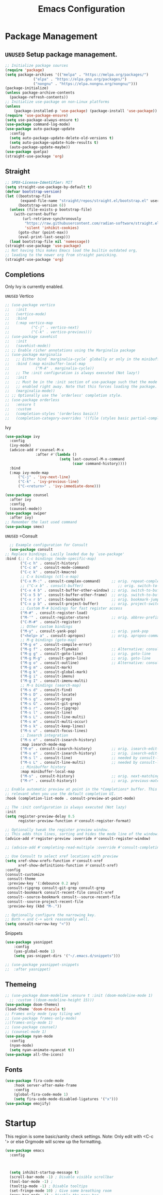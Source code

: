 #+STARTUP: show3levels
#+TITLE: Emacs Configuration
#+PROPERTY: header-args:emacs-lisp :tangle init.el

* Package Management
** =UNUSED= Setup package management.
:PROPERTIES:
:ID:       75632330-7091-4080-9c71-cbf7b137c1d3
:END:
#+BEGIN_SRC emacs-lisp :tangle nil
  ;; Initialize package sources
  (require 'package)
  (setq package-archives '(("melpa" . "https://melpa.org/packages/")
               ("elpa" . "https://elpa.gnu.org/packages/")
               ("nongnu" . "https://elpa.nongnu.org/nongnu/")))
  (package-initialize)
  (unless package-archive-contents
    (package-refresh-contents))
  ;; Initialize use-package on non-Linux platforms
  (unless
      (package-installed-p 'use-package) (package-install 'use-package))
  (require 'use-package-ensure)
  (setq use-package-always-ensure t)
  (use-package command-log-mode)
  (use-package auto-package-update
    :config
    (setq auto-package-update-delete-old-versions t)
    (setq auto-package-update-hide-results t)
    (auto-package-update-maybe))
  (use-package quelpa)
  (straight-use-package 'org)
#+END_SRC

** Straight
:PROPERTIES:
:ID:       cef63205-4ff8-4af7-9a5f-062ba8a1e256
:END:
#+begin_src emacs-lisp
  ;; SPDX-License-Identifier: MIT
  (setq straight-use-package-by-default t)
  (defvar bootstrap-version)
  (let ((bootstrap-file
         (expand-file-name "straight/repos/straight.el/bootstrap.el" user-emacs-directory))
        (bootstrap-version 6))
    (unless (file-exists-p bootstrap-file)
      (with-current-buffer
          (url-retrieve-synchronously
           "https://raw.githubusercontent.com/radian-software/straight.el/develop/install.el"
           'silent 'inhibit-cookies)
        (goto-char (point-max))
        (eval-print-last-sexp)))
    (load bootstrap-file nil 'nomessage))
  (straight-use-package 'use-package)
  ;; Not having this makes Emacs load the builtin outdated org,
  ;; leading to the newer org from straight panicking.
  (straight-use-package 'org)
#+end_src

** Completions
Only Ivy is currently enabled.
**** =UNUSED= Vertico
:PROPERTIES:
:ID:       d269a750-5cdf-40c5-ba88-23cf5444f980
:END:
   #+BEGIN_SRC emacs-lisp :tangle nil
     ;; (use-package vertico
     ;;   :init
     ;;   (vertico-mode)
     ;;   :bind
     ;;   (:map vertico-map
     ;; 	     ("C-j" . vertico-next)
     ;; 	     ("C-k" . vertico-previous)))
     ;; (use-package savehist
     ;;   :init
     ;;   (savehist-mode))
     ;; ;; Enable richer annotations using the Marginalia package
     ;; (use-package marginalia
     ;;   ;; Either bind `marginalia-cycle` globally or only in the minibuffer
     ;;   :bind (:map minibuffer-local-map
     ;; 		   ("M-A" . marginalia-cycle))
     ;;   ;; The :init configuration is always executed (Not lazy!)
     ;;   :init
     ;;   ;; Must be in the :init section of use-package such that the mode gets
     ;;   ;; enabled right away. Note that this forces loading the package.
     ;;   (marginalia-mode))
     ;; ;; Optionally use the `orderless' completion style.
     ;; (use-package orderless
     ;;   :ensure t
     ;;   :custom
     ;;   (completion-styles '(orderless basic))
     ;;   (completion-category-overrides '((file (styles basic partial-completion)))))
#+END_SRC

#+RESULTS:
**** Ivy
:PROPERTIES:
:ID:       d914dc6b-b55b-4001-b145-a54cc08bb325
:END:
    #+BEGIN_SRC emacs-lisp
      (use-package ivy
        :config
        (ivy-mode)
        (advice-add #'counsel-M-x
                    :after #'(lambda ()
                               (setq last-counsel-M-x-command
                                     (caar command-history))))
        :bind
        (:map ivy-mode-map
      		("C-j" . 'ivy-next-line)
      		("C-k" . 'ivy-previous-line)
      		("C-<return>" . 'ivy-immediate-done)))

      (use-package counsel
        :after ivy
        :config
        (counsel-mode))
      (use-package swiper
        :after ivy)
      ;; Remember the last used command
      (use-package smex)
    #+END_SRC
**** =UNUSED= =Consult
:PROPERTIES:
:ID:       e808d9bd-bf25-4939-bd9e-17c78a212e49
:END:
    #+BEGIN_SRC emacs-lisp :tangle nil
      ;; Example configuration for Consult
      (use-package consult
	;; Replace bindings. Lazily loaded due by `use-package'
	:bind (;; C-c bindings (mode-specific-map)
	       ("C-c h" . consult-history)
	       ("C-c m" . consult-mode-command)
	       ("C-c k" . consult-kmacro)
	       ;; C-x bindings (ctl-x-map)
	       ("C-x M-:" . consult-complex-command)     ;; orig. repeat-complex-command
	       ;; ("C-x b" . consult-buffer)                ;; orig. switch-to-buffer
	       ("C-x 4 b" . consult-buffer-other-window) ;; orig. switch-to-buffer-other-window
	       ("C-x 5 b" . consult-buffer-other-frame)  ;; orig. switch-to-buffer-other-frame
	       ("C-x r b" . consult-bookmark)            ;; orig. bookmark-jump
	       ("C-x p b" . consult-project-buffer)      ;; orig. project-switch-to-buffer
	       ;; Custom M-# bindings for fast register access
	       ("M-#" . consult-register-load)
	       ("M-'" . consult-register-store)          ;; orig. abbrev-prefix-mark (unrelated)
	       ("C-M-#" . consult-register)
	       ;; Other custom bindings
	       ("M-y" . consult-yank-pop)                ;; orig. yank-pop
	       ("<help> a" . consult-apropos)            ;; orig. apropos-command
	       ;; M-g bindings (goto-map)
	       ("M-g e" . consult-compile-error)
	       ("M-g f" . consult-flymake)               ;; Alternative: consult-flycheck
	       ("M-g g" . consult-goto-line)             ;; orig. goto-line
	       ("M-g M-g" . consult-goto-line)           ;; orig. goto-line
	       ("M-g o" . consult-outline)               ;; Alternative: consult-org-heading
	       ("M-g m" . consult-mark)
	       ("M-g k" . consult-global-mark)
	       ("M-g i" . consult-imenu)
	       ("M-g I" . consult-imenu-multi)
	       ;; M-s bindings (search-map)
	       ("M-s d" . consult-find)
	       ("M-s D" . consult-locate)
	       ("M-s g" . consult-grep)
	       ("M-s G" . consult-git-grep)
	       ("M-s r" . consult-ripgrep)
	       ("M-s l" . consult-line)
	       ("M-s L" . consult-line-multi)
	       ("M-s m" . consult-multi-occur)
	       ("M-s k" . consult-keep-lines)
	       ("M-s u" . consult-focus-lines)
	       ;; Isearch integration
	       ("M-s e" . consult-isearch-history)
	       :map isearch-mode-map
	       ("M-e" . consult-isearch-history)         ;; orig. isearch-edit-string
	       ("M-s e" . consult-isearch-history)       ;; orig. isearch-edit-string
	       ("M-s l" . consult-line)                  ;; needed by consult-line to detect isearch
	       ("M-s L" . consult-line-multi)            ;; needed by consult-line to detect isearch
	       ;; Minibuffer history
	       :map minibuffer-local-map
	       ("M-s" . consult-history)                 ;; orig. next-matching-history-element
	       ("M-r" . consult-history))                ;; orig. previous-matching-history-element

	;; Enable automatic preview at point in the *Completions* buffer. This is
	;; relevant when you use the default completion UI.
	:hook (completion-list-mode . consult-preview-at-point-mode)

	;; The :init configuration is always executed (Not lazy)
	:init
	(setq register-preview-delay 0.5
	      register-preview-function #'consult-register-format)

	;; Optionally tweak the register preview window.
	;; This adds thin lines, sorting and hides the mode line of the window.
	(advice-add #'register-preview :override #'consult-register-window)

	;; (advice-add #'completing-read-multiple :override #'consult-completing-read-multiple)

	;; Use Consult to select xref locations with preview
	(setq xref-show-xrefs-function #'consult-xref
	      xref-show-definitions-function #'consult-xref)
	:config
	(consult-customize
	 consult-theme
	 :preview-key '(:debounce 0.2 any)
	 consult-ripgrep consult-git-grep consult-grep
	 consult-bookmark consult-recent-file consult-xref
	 consult--source-bookmark consult--source-recent-file
	 consult--source-project-recent-file
	 :preview-key (kbd "M-."))

	;; Optionally configure the narrowing key.
	;; Both < and C-+ work reasonably well.
	(setq consult-narrow-key "<"))

    #+END_SRC 
**** Snippets
:PROPERTIES:
:ID:       3207fa30-f8a8-4ea6-a83b-47ba5a06c160
:END:
#+BEGIN_SRC emacs-lisp
	(use-package yasnippet
		:config
		(yas-global-mode 1)
		(setq yas-snippet-dirs '("~/.emacs.d/snippets")))

	;; (use-package yasnippet-snippets
	;; 	:after yasnippet)
#+END_SRC

#+RESULTS:

** Themeing
:PROPERTIES:
:ID:       7297f5da-5f2b-4f30-aad2-d628d0ac380e
:END:
  #+BEGIN_SRC emacs-lisp
    ;; (use-package doom-modeline :ensure t :init (doom-modeline-mode 1)
      ;; :custom ((doom-modeline-height 15)))
    (use-package doom-themes)
    (load-theme 'doom-dracula t)
    ;; Frames only mode (yay tiling wm)
    ;; (use-package frames-only-mode)
    ;;(frames-only-mode 1)
    ;; (use-package counsel)
    ;; (counsel-mode 1)
    (use-package nyan-mode
      :config
      (nyan-mode)
      (setq nyan-animate-nyancat t))
    (use-package all-the-icons)
#+END_SRC

#+RESULTS:

** Fonts
:PROPERTIES:
:ID:       84e0acd1-f58d-4d8f-833b-7f9fe189bdec
:END:
   #+BEGIN_SRC emacs-lisp
     (use-package fira-code-mode
         :hook server-after-make-frame
         :config
         (global-fira-code-mode 1)
         (setq fira-code-mode-disabled-ligatures '("x")))
     (use-package emojify)
#+END_SRC

* Startup
:PROPERTIES:
:ID:       f17ee97f-febc-4774-acd2-db09c81b5ab8
:END:
This region is some basic/sanity check settings.
Note: Only edit with <C-c '> or else Orgmode will screw up the formatting.
#+BEGIN_SRC emacs-lisp
  (use-package emacs
    :config
    

    
    (setq inhibit-startup-message t)
    (scroll-bar-mode -1) ; Disable visible scrollbar
    (tool-bar-mode -1) ;
    (tooltip-mode -1) ; Disable tooltips
    (set-fringe-mode 10) ; Give some breathing room
    (menu-bar-mode -1) ; Disable the menu bar
    (line-number-mode 1)

    (setq my/monofont "Fira Code"
    		my/varfont "Monocraft Nerd Font")

    ;; It is important to set some stuff AFTER
    ;; the first frame has been made.
    ;; These settings dont work in the server context.
    (add-hook 'server-after-make-frame-hook
    			#'(lambda nil
    				(display-line-numbers-mode 1)
    				(setq display-line-numbers 'relative)
    				(global-display-fill-column-indicator-mode 1)
    				(set-face-attribute 'default nil :font "Fira Code"
    									:height 120 :weight 'regular)
    				(set-face-attribute 'variable-pitch nil :font my/varfont 
    									:height 120)))
    ;; Set up the visible bell
    (setq visible-bell t)
    ;; Make ESC quit prompts
    (global-set-key (kbd "<escape>") 'keyboard-escape-quit)
    ;; (global-set-key (kbd "C-x C-b") 'ibuffer)
    (savehist-mode 1)
    (setq use-dialog-box nil)
    (global-auto-revert-mode 1)
    (setq user-mail-address "sohamg2@gmail.com")
    ;; (setq lsp-prefer-flymake nil)
    (auto-save-visited-mode t)
    (setq make-backup-files nil)
    (setq help-window-select t)
    (setq-default scheme-program-name "guile")
    (tab-bar-mode 1)
    (transient-mark-mode -1)
    ;; Silence compiler warnings as they can be pretty disruptive
    (setq native-comp-async-report-warnings-errors nil)

    ;; Set the right directory to store the native comp cache
    (add-to-list 'native-comp-eln-load-path
    			   (expand-file-name "eln-cache/" user-emacs-directory))

    (setq custom-file (expand-file-name "custom.el" user-emacs-directory))
    (load custom-file)
    ;; Stop annoying pop up of compile command
    (add-to-list 'same-window-buffer-names "*compilation*")

    (setq-default indent-tabs-mode nil)

    (setq epa-pinentry-mode 'loopback)

    (global-unset-key (kbd "C-c C-b"))

    (add-hook 'image-mode (lambda () (setq-local inhibit-eval-during-redisplay t))))
#+END_SRC

* General Packages
:PROPERTIES:
:ID:       7242222b-3a5e-4c44-8292-057e6db2f0cb
:END:
   #+BEGIN_SRC emacs-lisp
     (use-package dockerfile-mode
       :config
       (add-to-list 'auto-mode-alist '("Dockerfile\\'" . dockerfile-mode)))
     (use-package yaml-mode)
     (use-package highlight-indentation)
     (use-package magit)
     (use-package hydra)
     (use-package which-key
       :config
       (setq which-key-idle-delay 0.2)
       (which-key-mode 1))
     (setq org-src-tab-acts-natively t)
     (use-package eterm-256color)
     (use-package vterm
       :load-path "~/.local/share/emacs-libvterm"
       :commands vterm)

     (use-package plantuml-mode
       :config
       (setq plantuml-default-exec-mode 'executable))


     (use-package wc-mode)

     (use-package minions
       :config
       (minions-mode 1)
       (add-to-list 'global-mode-string '("" wc-buffer-stats)))

     (use-package spdx
       :ensure t
       :straight (:host github :repo "condy0919/spdx.el")
       :bind (:map prog-mode-map
              ("C-c i l" . spdx-insert-spdx))
       :custom
       (spdx-copyright-holder 'auto)
       (spdx-project-detection 'auto))

     (use-package license-snippets)
#+END_SRC

#+RESULTS:
: t

** Corfu (Company alt.)
:PROPERTIES:
:ID:       4bd4e2bc-9063-4a32-848f-1e6bb8b23468
:END:
#+begin_src emacs-lisp
  (use-package corfu
    :custom
    (corfu-auto t)
    :bind
    (:map corfu-map
          ("RET" . nil))
    :init
    (global-corfu-mode))

  (use-package cape
    :init
    (add-to-list 'completion-at-point-functions #'cape-file)
    (add-to-list 'completion-at-point-functions #'cape-keyword)
    (add-to-list 'completion-at-point-functions #'cape-dabbrev))

  ;; Use Dabbrev with Corfu!
  (use-package dabbrev
    ;; Swap M-/ and C-M-/
    :bind (("M-/" . dabbrev-completion)
           ("C-M-/" . dabbrev-expand))
    ;; Other useful Dabbrev configurations.
    :custom
    (dabbrev-ignored-buffer-regexps '("\\.\\(?:pdf\\|jpe?g\\|png\\)\\'")))
#+end_src

* Utility
:PROPERTIES:
:ID:       69251664-6dc5-4f2f-8e76-664eafc23b63
:END:
#+BEGIN_SRC emacs-lisp
  (defun sg/edit-file (file)
    "Function that opens the @file for editing"
    (interactive)
    (switch-to-buffer (find-file-noselect file)))
#+END_SRC

* Evil
:PROPERTIES:
:ID:       4224925b-76f3-435b-b48b-601f2ac6cbbb
:END:
Embrace VIM.
#+BEGIN_SRC emacs-lisp
  (use-package evil
    :init
    (setq evil-want-integration t
  	    evil-want-keybinding nil
  	    evil-want-C-u-scroll t)
    :config
    (evil-mode 1))
  (use-package evil-collection
    :after evil
    :config
    (evil-collection-init))

  (use-package undo-tree
    :after evil
    :diminish
    :config
    (evil-set-undo-system 'undo-tree)
    (global-undo-tree-mode 1))
  (use-package evil-surround
    :config
    (global-evil-surround-mode 1))
#+END_SRC

#+RESULTS:

* Email
:PROPERTIES:
:ID:       0720941f-b2f6-4d38-a003-3202e2d2100c
:END:
** Mu4e
:PROPERTIES:
:ID:       0f56f7bd-3b97-4c66-88fb-c8990f53fae8
:END:
#+BEGIN_SRC emacs-lisp
  (use-package mu4e
    :straight nil
    :init
    (setq send-mail-function 'sendmail-send-it)
    (setq mu4e-change-filenames-when-moving t)
    (setq mu4e-update-interval nil)
    (setq mu4e-get-mail-command "mbsync -a")
    (setq mu4e-maildir "~/Maildir")
    (setq mu4e-drafts-folder "/gmail/[Gmail]/Drafts")
    (setq mu4e-sent-folder "/gmail/[Gmail]/Sent Mail")
    (setq mu4e-refile-folder "/gmail/[Gmail]/All Mail")
    (setq mu4e-trash-folder "/gmail/[Gmail]/Trash"))

#+END_SRC

#+RESULTS:
: sendmail-send-it

** GNUs
:PROPERTIES:
:ID:       f451350e-f891-4255-b749-a09210d7a5a6
:END:
Gave up <2023-11-19 Sun>
<2023-11-22 Wed> Got this working ??
#+BEGIN_SRC emacs-lisp
  (use-package gnus
    :config
    ;; (setq mail-sources '((maildir :path "~/Maildir/gmail/Inbox/")))
    (setq gnus-secondary-select-methods '())
    (setq gnus-select-method '(nnmaildir
                               "please_work" (directory "~/Maildir/gmail/")
                               (directory "~/Maildir/gmail/[Gmail]/"))))
        
        ;;(setq gnus-secondary-select-methods
    ;;          '((nnmaildir "mail" '(directory "~/Maildir/gmail/Inbox/"))))
#+END_SRC

#+RESULTS:
: t

** NotMuch
:PROPERTIES:
:ID:       7351bd86-a196-4bf8-be95-d55f73681da7
:END:
#+BEGIN_SRC emacs-lisp
  (use-package notmuch)
#+END_SRC
* LSP IntelliSense
:PROPERTIES:
:ID:       18e60904-6928-4c0c-9edb-a324edaf237f
:END:
** General LSP Config
:PROPERTIES:
:ID:       0a7e9959-ad62-4831-8d94-c66ed6de54ff
:END:
#+BEGIN_SRC emacs-lisp
  (use-package eglot
    :hook (prog-mode-hook . eglot-ensure))

  (use-package eglot-fsharp
  	:config
  	(setq inferior-fsharp-program "dotnet fsi --readline-"))

  (use-package consult-eglot)

  (use-package projectile
  	:init
  	(projectile-mode +1)
  	:bind (:map projectile-mode-map))
  ;;    (define-key projectile-mode-map (kbd "SPC p") 'projectile-command-map)
  ;; (use-package counsel-projectile)
  (use-package clang-format
  	:init
  	(setq clang-format-style "file")
  	(setq clang-format-fallback-style "Google")
  	:hook
  	(c-or-c++-mode . lsp))

  (use-package rainbow-delimiters
  	:hook
  	(prog-mode . rainbow-delimiters-mode))

  (use-package smartparens
  	:init
  	:diminish smartparens-mode
  	:config
  	(setq sp-show-pair-from-inside nil)
  	(smartparens-global-mode)
  	(require 'smartparens-config))

  (use-package evil-nerd-commenter
  	:config
  	(evilnc-default-hotkeys))

  (use-package slime
  	:init
  	(setq inferior-lisp-program "sbcl"))

  (use-package nix-mode
  	:mode "\\.nix\\'")

  (use-package editorconfig
  	:config
  	(editorconfig-mode 1))

  (use-package envrc
  	:config
  	(envrc-global-mode))

  (use-package emmet-mode)
  ;; (use-package lsp-tailwindcss)
  (use-package zig-mode)
  (use-package rust-mode)

  (use-package markdown-mode+
    :mode "\\.md\\'")
#+END_SRC

** Pkl Treesit
:PROPERTIES:
:ID:       33e14345-b534-4dd5-8db2-7723eeab4b93
:END:
#+BEGIN_SRC emacs-lisp
  (setq treesit-language-source-alist
        '((pkl "https://github.com/apple/tree-sitter-pkl" "main" "src" "gcc" "g++")))
#+END_SRC

** Scheme
:PROPERTIES:
:ID:       5f4c8941-788e-44d1-9d9e-96a54253b6e2
:END:
#+BEGIN_SRC emacs-lisp
  (use-package geiser-guile
    :mode
    ("\\.scm\\'" . geiser-mode))
  (use-package ac-geiser)

  (use-package racket-mode)
#+END_SRC

#+RESULTS:

** F#
:PROPERTIES:
:ID:       a8a9149c-9c3a-4aa4-9208-08e8900c1ece
:END:
#+BEGIN_SRC emacs-lisp
  (use-package fsharp-mode)
#+END_SRC
** OCaml
:PROPERTIES:
:ID:       5ed889b4-69e5-411d-b978-640d672f045f
:END:
#+BEGIN_SRC emacs-lisp
	(use-package tuareg)
	(setq opam-command "opam")
	;; ## added by OPAM user-setup for emacs / base ## 56ab50dc8996d2bb95e7856a6eddb17b ## you can edit, but keep this line
	;;(require 'opam-user-setup "~/.emacs.d/opam-user-setup.el")
	;; ## end of OPAM user-setup addition for emacs / base ## keep this line

#+END_SRC
** Go
:PROPERTIES:
:ID:       7b990b2c-0046-49b0-8163-865f5d32643d
:END:
#+BEGIN_SRC emacs-lisp
	;; https://github.com/golang/tools/blob/master/gopls/doc/emacs.md
	;; This is quite arcane...
	(defun project-find-go-module (dir)
		(when-let ((root (locate-dominating-file dir "go.mod")))
			(cons 'go-module root)))

	(cl-defmethod project-root ((project (head go-module)))
		(cdr project))
	(defun eglot-format-buffer-on-save ()
		(add-hook 'before-save-hook #'eglot-format-buffer -10 t))
	(use-package go-mode
		:mode "\\.go\\'"
		:config
		(add-hook 'project-find-functions #'project-find-go-module)
		(add-hook 'go-mode-hook 'eglot-ensure)
		(add-hook 'go-mode-hook #'eglot-format-buffer-on-save))

#+END_SRC
** Haskell
:PROPERTIES:
:ID:       5d3adbfe-d122-4255-9bec-6e87c248d576
:END:
#+BEGIN_SRC emacs-lisp
	(use-package haskell-mode)
#+END_SRC
** Java
:PROPERTIES:
:ID:       472fc405-334a-4815-b000-e0b9e02e16d1
:END:
#+BEGIN_SRC emacs-lisp
  (use-package eglot-java
    :config
    (add-hook 'java-mode-hook 'eglot-java-mode)
    (add-hook 'eglot-java-mode-hook
              (lambda ()                                        
  	          (define-key eglot-java-mode-map (kbd "C-c l n") #'eglot-java-file-new)
  	          (define-key eglot-java-mode-map (kbd "C-c l x") #'eglot-java-run-main)
  	          (define-key eglot-java-mode-map (kbd "C-c l t") #'eglot-java-run-test)
  	          (define-key eglot-java-mode-map (kbd "C-c l N") #'eglot-java-project-new)
  	          (define-key eglot-java-mode-map (kbd "C-c l T") #'eglot-java-project-build-task)
  	          (define-key eglot-java-mode-map (kbd "C-c l R") #'eglot-java-project-build-refresh))))
#+END_SRC
** Vagrant/P4
:PROPERTIES:
:ID:       5f4f523f-5651-406e-9d25-7539e365029d
:END:
#+begin_src emacs-lisp
  (use-package vagrant-tramp)
  (use-package xcscope)
  ;; (add-to-list 'load-path (concat user-emacs-directory "p4-mode"))
  ;; https://raw.githubusercontent.com/p4lang/tutorials/master/vm/p4_16-mode.el
  (use-package p4-16-mode
    :mode "\\.p4\\'")
#+end_src
* Org
:PROPERTIES:
:ID:       7186d384-961c-45a1-99e7-7651f07084ac
:END:
** Config
:PROPERTIES:
:ID:       257c9a78-6201-4824-8a0d-29edf823dacc
:END:
#+BEGIN_SRC emacs-lisp
  (use-package cdlatex)

  (use-package org
    :straight
    :hook org-indent-mode
    :init
    (setq org-hide-leading-stars t)
    (setq org-startup-with-inline-images t)
    (setq  org-log-into-drawer t)
    (setq org-log-done 'time)
    (setq org-export-backends '(ascii beamer html texinfo latex))
    (setq  org-bullets-bullet-list '("◉" "◎" "○" "►" "◇""♠" ))
    (setq org-plantuml-exec-mode 'plantuml)
    (add-to-list
     'org-src-lang-modes '("plantuml" . plantuml))
    (defun my-org-confirm-babel-evaluate (lang body)
      (not (string= lang "plantuml")))
    (setq org-confirm-babel-evaluate #'my-org-confirm-babel-evaluate)
    (setq org-latex-pdf-process
          (list "latexmk -auxdir=%o/.aux -f -pdf %f -output-directory=%o"))

    (setq org-directory "/mnt/nextcloud/Notes"
  	    org-default-notes-file (concat org-directory "/main.org")
  	    org-capture-templates
  	    '(("n" "Note" entry (file+headline org-default-notes-file "Master Notes")
  		   "* %^{TITLE|untitled} %^g %i\n %T \n %?\n")
  		  ("t" "Todo" entry (file org-default-notes-file)
  		   "* TODO %^{TITLE|untitled} %^g %i\n %T \n %?\n" :tree-type month))
  	    org-todo-keywords
  	    '((sequence "TODO(t)" "NEXT(n)" "IN-PROG(i)" "|" "DONE(d)" "WONT-DO(w@)" "LIMBO(l)"))
  	    org-id-link-to-org-use-id t
  	    org-refile-targets '((nil :maxlevel . 3))
  	    org-agenda-files (list org-default-notes-file))
    :custom
    (org-todo-keyword-faces
     '(("TODO" . org-warning)
       ("IN-PROG" . "green")
       ("DONE" . "black")
       ("NEXT" . "yellow")
       ("LIMBO" . "brown")))
    :config

    (add-hook 'org-mode-hook 'org-bullets-mode)
    (add-hook 'org-mode-hook #'turn-on-org-cdlatex)

    (org-babel-do-load-languages
     'org-babel-load-languages
     '((plantuml . t))) ; this line activates plantuml
    (add-hook 'completion-at-point-functions 'pcomplete-completions-at-point nil t)
    (add-hook 'org-mode-hook '(lambda ()
      						  (setq org-id-link-to-org-use-id t))))
  (use-package evil-org
    :after org
    :hook (org-mode . (lambda () evil-org-mode))
    :config
    (require 'evil-org-agenda)
    (evil-org-agenda-set-keys))

  (use-package org-contrib)
  (use-package ox-rss)
  (use-package org-bullets)
  (use-package gnuplot :command gnuplot)
  (defun my/auto-call-fill-paragraph-for-org-mode ()
    "Call two modes to automatically call fill-paragraph for you."
    (visual-line-mode))
  (use-package writeroom-mode :command writeroom)
#+END_SRC
*** ACM Latex Class
:PROPERTIES:
:ID:       488bf3d4-3dee-40ed-9e46-03bd6fc27921
:END:
#+BEGIN_SRC emacs-lisp
	(add-to-list 'org-latex-classes
							 '("acmart"
								 "\\documentclass{acmart}"
								 ("\\section{%s}" . "\\section*{%s}")
								 ("\\subsection{%s}" . "\\subsection*{%s}")
								 ("\\subsubsection{%s}" . "\\subsubsection*{%s}")
								 ("\\paragraph{%s}" . "\\paragraph*{%s}")
								 ("\\subparagraph{%s}" . "\\subparagraph*{%s}")))
#+END_SRC 
** Notes and Capture
:PROPERTIES:
:ID:       c50d208c-7836-438c-ab40-29b9142a639f
:END:
#+BEGIN_SRC emacs-lisp
  (defun my/agenda ()
    (interactive)
    (append (directory-files-recursively org-directory "\\todo\.org$") '("main.org")))

  (defun my/make-note ()
    (interactive)
    (find-file org-directory))

  (setq org-tags-alist
  	  '(("lug" . "l")))
#+END_SRC

*** Deft
:PROPERTIES:
:ID:       38b33334-cd2b-4b51-b598-4023328951b7
:END:
#+BEGIN_SRC emacs-lisp
	(use-package deft
		:config
		(setq deft-directory "/mnt/nextcloud/Notes"
		deft-extensions '("org")
		deft-recursive t
		deft-use-filename-as-title t
		deft-default-extension "org")
		:bind
		("<f8>" . deft))

#+END_SRC

#+RESULTS:
: deft

** =UNUSED= Use Org-Roam - Note taking/mind mapping system
:PROPERTIES:
:ID:       6cbd5374-a7fa-4a89-ad08-0a182e574a0a
:END:
#+BEGIN_SRC emacs-lisp :tangle nil
  (use-package emacsql-sqlite3)
  (use-package org-roam
    :after emacsql-sqlite3
    :config
    (setq org-roam-directory "~/Notes")
    (setq org-roam-database-connector 'sqlite3)
    (org-roam-db-autosync-mode)
    (setq org-roam-capture-templates
	  '(("m" "main" plain
	     "%?"
	     :if-new (file+head "main/${slug}.org"
				"#+title: ${title}\n")
	     :immediate-finish t
	     :unnarrowed t)
	    ("r" "reference" plain "%?"
	     :if-new
	     (file+head "reference/${title}.org" "#+title: ${title}\n")
	     :immediate-finish t
	     :unnarrowed t)
	    ("a" "article" plain "%?"
	     :if-new
	     (file+head "articles/${title}.org" "#+title: ${title}\n#+filetags: :article:\n")
	     :immediate-finish t
	     :unnarrowed t))))

#+END_SRC 

#+RESULTS:
: t

** Org Present
:PROPERTIES:
:ID:       278eeb02-1753-4938-a08c-cd21f44010c6
:END:
Test text.
#+BEGIN_SRC emacs-lisp
  (use-package org-present
    :init
    (defun my/org-present-start ()
      (interactive)
      ;; Center the presentation and wrap lines
      (setq visual-fill-column-width 800)
      (visual-fill-column-mode 1)
      ;; Tweak font sizes
      (variable-pitch-mode 1)
      (buffer-face-set 'variable-pitch)
      (setq writeroom-width 800)
      ;; NOTE: These settings might not be ideal for your machine, tweak them as needed!
      (set-face-attribute 'default nil :font my/monofont
                          :weight 'regular :height 120)
      (set-face-attribute 'fixed-pitch nil :font my/monofont
                          :weight 'light :height 120)
      (set-face-attribute 'variable-pitch nil :font my/varfont
                          :weight 'light :height 1.1 )

      (setq face-remapping-alist
            '((default (:height 1.5) variable-pitch)
  	        (header-line (:height 4.0) variable-pitch)
  	        (org-document-title (:height 1.75) org-document-title)
  	        (org-code (:height 1.55) org-code)
  	        (org-verbatim (:height 1.55) org-verbatim)
  	        (org-block (:height 1.25) org-block)
  	        (org-block-begin-line (:height 0.7) org-block)))

      ;; Load org-faces to make sure we can set appropriate faces
      (require 'org-faces)
      ;; Hide emphasis markers on formatted text
      (setq-local org-hide-emphasis-markers t)

      ;; Resize Org headings
      (dolist (face '((org-level-1 . 1.2)
  				    (org-level-2 . 1.1)
  				    (org-level-3 . 1.05)
  				    (org-level-4 . 1.0)
  				    (org-level-5 . 1.1)
  				    (org-level-6 . 1.1)
  				    (org-level-7 . 1.1)
  				    (org-level-8 . 1.1)))
  	  (set-face-attribute (car face) nil :font my/monofont
                            :weight 'bold :height (cdr face)))

      ;; ;; Make 
      ;; the document title a bit bigger
      (set-face-attribute 'org-document-title nil
                          :font my/varfont :weight 'bold :height 1.3)

      ;; Make sure certain org faces use the fixed-pitch face when variable-pitch-mode is on
      (set-face-attribute 'org-block nil :foreground nil :inherit 'fixed-pitch)
      (set-face-attribute 'org-table nil :inherit 'fixed-pitch)
      (set-face-attribute 'org-formula nil :inherit 'fixed-pitch)
      (set-face-attribute 'org-code nil :inherit '(shadow fixed-pitch))
      (set-face-attribute 'org-verbatim nil :inherit '(shadow fixed-pitch))
      (set-face-attribute 'org-special-keyword nil
                          :inherit '(font-lock-comment-face fixed-pitch))
      (set-face-attribute 'org-meta-line nil
                          :inherit '(font-lock-comment-face fixed-pitch))
      (set-face-attribute 'org-checkbox nil :inherit 'fixed-pitch)
      (visual-line-mode 1))
    (defun my/org-present-end ()
      (interactive)
      ;; Stop centering the document
      (visual-fill-column-mode 0)
      (setq face-remapping-alist nil)
      ;; Clear the header line string so that it isn't displayed
      (setq header-line-format nil)
      (variable-pitch-mode -1)
      (buffer-face-set 'default)
      ;; Stop displaying inline images

      (set-face-attribute 'default nil :font "Fira Code"
  					    :height 120 :weight 'regular)
      (org-remove-inline-images)
      (visual-line-mode 0))
    :config
    (defun my/org-present-prepare-slide (buffer-name heading)
      ;; Show only top-level headlines
      (org-overview)
      ;; Unfold the current entry
      (org-show-entry)
      ;; Show only direct subheadings of the slide but don't expand them
      (org-show-children))
    ;; Register hooks with org-present
    (add-hook 'org-present-mode-hook 'my/org-present-start)
    (add-hook 'org-present-mode-quit-hook 'my/org-present-end)
    (add-hook 'org-present-after-navigate-functions 'my/org-present-prepare-slide))
#+END_SRC

** Babel
:PROPERTIES:
:ID:       f00d72f1-9bd9-4ec0-8af4-0ed59a80eefe
:END:
#+BEGIN_SRC emacs-lisp
  (defun org-babel-execute:makefile (body params)
    "Execute a makefile block"
    (with-temp-file ".org-make"
      (insert body))
    (org-babel-eval
     (format "make -f %s" ".org-make") ""))

  (org-babel-do-load-languages
   'org-babel-load-languages
   '((shell . t)))
#+END_SRC
* LaTeX
:PROPERTIES:
:ID:       d448f07c-4fbb-40b8-b456-3c34231231a5
:END:
  #+BEGIN_SRC emacs-lisp
    (use-package auctex)
    (use-package pdf-tools
      :config
      ;; Note to future self
      ;; This is probably better installed thru nix
      ;; as it attempts to compile a C program.
      ;; MAYBE add shell.nix to emacs directory.
      (pdf-tools-install))
  #+END_SRC

  #+RESULTS:
  : t

* Keybinds 
:PROPERTIES:
:ID:       6310193f-372c-47e2-9c19-e5d990ad46f6
:END:
Quality of life key binds.
** Setup General
:PROPERTIES:
:ID:       a9708d7d-729a-4bb6-a20d-86542a01810a
:END:
#+BEGIN_SRC emacs-lisp
	(use-package general
		:config
		(general-create-definer sg/leader-bind
			:prefix "SPC"))
#+END_SRC

** General leader map
:PROPERTIES:
:ID:       c10977c6-2fce-40c0-bceb-13710027ba80
:END:
#+BEGIN_SRC emacs-lisp
  (sg/leader-bind
  	:keymaps '(normal emacs visual)
  	"c" '(:ignore t :which-key "Configs")
  	"cc" '(sg/edit-config :wk "Edit config file")
  	"cn" '(sg/edit-nix-config :wk "Nix System Config")
  	"cm" '(sg/show-mu4e-shortcuts :which-key "Mu4e evil help")
  	"m" '(:ignore t :wk "Email")
  	"mm" 'mu4e
  	"s" '(:ignore t :wk "Shortcuts")
  	"st" '(vterm :wk "VTerm")
  	"si" '(indent-region :wk "Indent Region")
  	"p" '(projectile-command-map :wk "Projectile")
  	"w" '(:ignore t :wk "Window Management")
  	"wl" 'evil-window-right
  	"wh" 'evil-window-left
  	"wj" 'evil-window-down
  	"wk" 'evil-window-up
  	"wL" 'evil-window-vsplit
  	"wJ" 'evil-window-split
  	"wd" 'evil-window-delete
  	"wD" 'delete-other-windows
  	"g" '(:ignore t :wk "GDB")
  	"gm" 'gdb-many-windows
  	"gg" 'gdb
  	"gb" 'gud-break
  	"gr" 'gud-run
  	"gn" 'gud-next
  	"gs" 'gud-step
  	"gd" 'dap-hydra
  	"l" '(display-line-numbers-mode :wk Toggle Line numbers)
  	"o" '(:ignore t :wk "Org Globals")
  	"oo" '(org-capture :wk "Capture")
  	"oa" '(org-agenda :wk "Agenda")
  	"oN" '(my/make-note :wk "Create New Note File")
  	"ot" '(my/capture-todo :wk "Create TODO")
  	"on" '(my/capture-note :wk "Create Note")
  	"o." '(my/reagenda :wk "Refresh org-agenda-files")
  	"op" '(:ignore t :wk "Org Present")
  	"b" '(:ignore t :wk "Buffers")
  	"bb" 'consult-buffer
  	"SPC" 'clang-format-buffer
  	"s" '(:ignore t :wk "SmartParens")
  	"ss" 'sp-slurp-hybrid-sexp
  	"r" '(:ignore t :wk "Registers")
  	"rj" 'jump-to-register
  	"ri" 'insert-register
  	"rp" 'point-to-register
  	"ry" 'counsel-yank-pop
  	"rm" 'counsel-mark-ring
  	"C" 'compile
  	"e" '(:ignore t :wk "Eglot")
  	"ea" 'eglot-code-actions
  	"ef" 'eglot-format-buffer
      "." 'org-timestamp)
  		;;; I guess dap-mode is really just better...
  ;; (defhydra hydra-debug (global-map "<f2>")
  ;;   "Make Emacs GDB less annoying"
  ;;   ("s" gud-step "step")
  ;;   ("n" gud-next "next")
  ;;   ("u" gud-up "up")
  ;;   ("d" gud-down "down")
  ;;   ("f" gud-finish "finish"))
  ;; (general-def 'normal lsp-mode :definer 'minor-mode
  ;;   "SPC ," lsp-command-map)

#+END_SRC

#+RESULTS:

** Other General Binds
:PROPERTIES:
:ID:       02f11a09-e7fd-4f1c-aa4e-3a92d5b3fa17
:END:
	#+BEGIN_SRC emacs-lisp
		(general-define-key
		 "M-f" 'counsel-find-file
		 "M-b" 'counsel-buffer-or-recentf)
		(general-define-key
		 :prefix "C-c"
		 :keymaps '(org-mode-map)
		 "q" 'org-present-quit
		 "p" 'org-present
		 "s" 'my/org-present-start
		 "e" 'my/org-present-end )
	#+END_SRC
** Utility functions
:PROPERTIES:
:ID:       a3f62c22-2f29-401b-90c9-f13e1940b3e8
:END:
#+BEGIN_SRC emacs-lisp
	(defun my/capture-todo ()
		(interactive)
		(org-capture nil "t"))
	(defun my/capture-note ()
		(interactive)
		(org-capture nil "n"))
	(defun sg/edit-config ()
		"Edit configuration.org"
		(interactive)
		(sg/edit-file "~/.emacs.d/configuration.org"))
	(defun sg/edit-nix-config ()
		"Edit configuration.org"
		(interactive)
		(sg/edit-file "~/nixcfg/system/configuration.nix"))
	(defun sg/show-mu4e-shortcuts ()
		"Show Help for Evil collection for Mu4e"
		(interactive)
		(with-output-to-temp-buffer "tmphlp"
			(set-buffer "tmphlp")
			(insert-file-contents "~/.config/emacs/mu4ehelp.org")))
#+END_SRC
* EZRepl - Minor Mode
:PROPERTIES:
:ID:       fecf13ef-2b23-4680-9ba6-2a304b698495
:END:
    #+BEGIN_SRC emacs-lisp :tangle nil
      (define-minor-mode ezrepl-mode
	"Simple minor mode for running any interactive command as a repl"
	:global nil

	:lighter " EZRepl"

	:keymap '(([C-c C-e] . ezrepl-send-line))

	(make-variable-buffer-local
	 (defvar ezrepl-buffer-name #<"*ezrepl*">))
	(defun ezrepl-send-line ()
	  "Send line to current repl."))
    #+END_SRC
		
